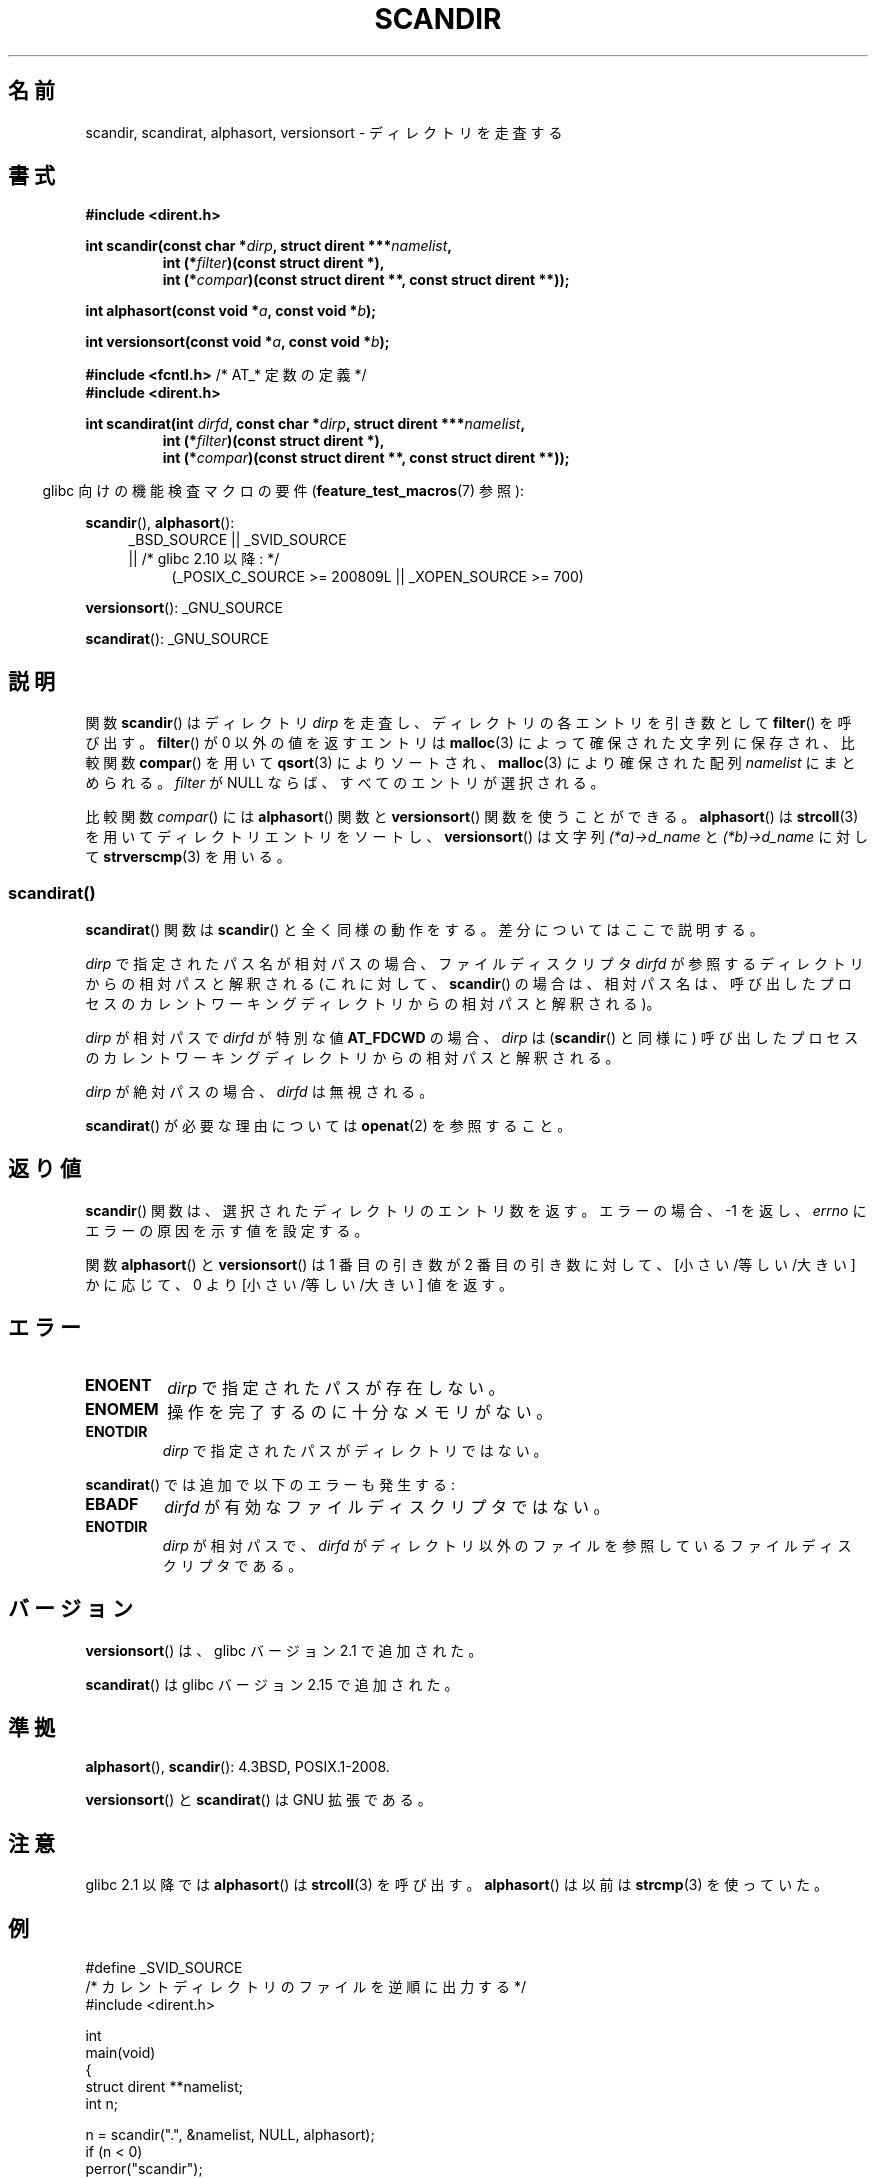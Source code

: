 .\" Copyright (C) 1993 David Metcalfe (david@prism.demon.co.uk)
.\"
.\" %%%LICENSE_START(VERBATIM)
.\" Permission is granted to make and distribute verbatim copies of this
.\" manual provided the copyright notice and this permission notice are
.\" preserved on all copies.
.\"
.\" Permission is granted to copy and distribute modified versions of this
.\" manual under the conditions for verbatim copying, provided that the
.\" entire resulting derived work is distributed under the terms of a
.\" permission notice identical to this one.
.\"
.\" Since the Linux kernel and libraries are constantly changing, this
.\" manual page may be incorrect or out-of-date.  The author(s) assume no
.\" responsibility for errors or omissions, or for damages resulting from
.\" the use of the information contained herein.  The author(s) may not
.\" have taken the same level of care in the production of this manual,
.\" which is licensed free of charge, as they might when working
.\" professionally.
.\"
.\" Formatted or processed versions of this manual, if unaccompanied by
.\" the source, must acknowledge the copyright and authors of this work.
.\" %%%LICENSE_END
.\"
.\" References consulted:
.\"     Linux libc source code
.\"     Lewine's _POSIX Programmer's Guide_ (O'Reilly & Associates, 1991)
.\"     386BSD man pages
.\" Modified Sat Jul 24 18:26:16 1993 by Rik Faith (faith@cs.unc.edu)
.\" Modified Thu Apr 11 17:11:33 1996 by Andries Brouwer (aeb@cwi.nl):
.\"     Corrected type of compar routines, as suggested by
.\"     Miguel Barreiro (enano@avalon.yaix.es).  Added example.
.\" Modified Sun Sep 24 20:15:46 2000 by aeb, following Petter Reinholdtsen.
.\" Modified 2001-12-26 by aeb, following Joey. Added versionsort.
.\"
.\" The pieces on scandirat(3) were copyright and licensed as follows.
.\"
.\" Copyright (c) 2012, Mark R. Bannister <cambridge@users.sourceforge.net>
.\"        based on text in mkfifoat.3 Copyright (c) 2006, Michael Kerrisk
.\"
.\" %%%LICENSE_START(GPLv2+_DOC_FULL)
.\" This is free documentation; you can redistribute it and/or
.\" modify it under the terms of the GNU General Public License as
.\" published by the Free Software Foundation; either version 2 of
.\" the License, or (at your option) any later version.
.\"
.\" The GNU General Public License's references to "object code"
.\" and "executables" are to be interpreted as the output of any
.\" document formatting or typesetting system, including
.\" intermediate and printed output.
.\"
.\" This manual is distributed in the hope that it will be useful,
.\" but WITHOUT ANY WARRANTY; without even the implied warranty of
.\" MERCHANTABILITY or FITNESS FOR A PARTICULAR PURPOSE.  See the
.\" GNU General Public License for more details.
.\"
.\" You should have received a copy of the GNU General Public
.\" License along with this manual; if not, see
.\" <http://www.gnu.org/licenses/>.
.\" %%%LICENSE_END
.\"
.\"*******************************************************************
.\"
.\" This file was generated with po4a. Translate the source file.
.\"
.\"*******************************************************************
.\"
.\" Japanese Version Copyright (c) 1998 Hiroaki Nagoya all rights reserved.
.\" Translated Thu May 28 1998 by Hiroaki Nagoya <nagoya@is.titech.ac.jp>
.\" Updated & Modified Sat Jan 19 18:22:21 JST 2002
.\"         by Yuichi SATO <ysato@h4.dion.ne.jp>
.\" Updated & Modified Sun Jan 16 08:12:04 JST 2005
.\"         by Yuichi SATO <ysato444@yahoo.co.jp>
.\"
.TH SCANDIR 3 2014\-02\-21 GNU "Linux Programmer's Manual"
.SH 名前
scandir, scandirat, alphasort, versionsort \- ディレクトリを走査する
.SH 書式
.nf
\fB#include <dirent.h>\fP
.sp
\fBint scandir(const char *\fP\fIdirp\fP\fB, struct dirent ***\fP\fInamelist\fP\fB,\fP
.RS
\fBint (*\fP\fIfilter\fP\fB)(const struct dirent *),\fP
\fBint (*\fP\fIcompar\fP\fB)(const struct dirent **, const struct dirent **));\fP
.RE
.sp
\fBint alphasort(const void *\fP\fIa\fP\fB, const void *\fP\fIb\fP\fB);\fP
.sp
\fBint versionsort(const void *\fP\fIa\fP\fB, const void *\fP\fIb\fP\fB);\fP

\fB#include <fcntl.h>\fP          /* AT_* 定数の定義 */
\fB#include <dirent.h>\fP
.sp
.fi
\fBint scandirat(int \fP\fIdirfd\fP\fB, const char *\fP\fIdirp\fP\fB,\fP \fBstruct dirent
***\fP\fInamelist\fP\fB,\fP
.nf
.RS
\fBint (*\fP\fIfilter\fP\fB)(const struct dirent *),\fP
\fBint (*\fP\fIcompar\fP\fB)(const struct dirent **, const struct dirent **));\fP
.RE
.fi
.sp
.in -4n
glibc 向けの機能検査マクロの要件 (\fBfeature_test_macros\fP(7)  参照):
.in
.sp
\fBscandir\fP(), \fBalphasort\fP():
.br
.RS 4
.PD 0
.ad b
_BSD_SOURCE || _SVID_SOURCE
.br
|| /* glibc 2.10 以降: */
.RS 4
(_POSIX_C_SOURCE\ >=\ 200809L || _XOPEN_SOURCE\ >=\ 700)
.RE
.PD
.RE
.sp
\fBversionsort\fP(): _GNU_SOURCE
.sp
\fBscandirat\fP(): _GNU_SOURCE
.SH 説明
関数 \fBscandir\fP()  はディレクトリ \fIdirp\fP を走査し、 ディレクトリの各エントリを引き数として \fBfilter\fP()
を呼び出す。 \fBfilter\fP()  が 0 以外の値を返すエントリは \fBmalloc\fP(3)  によって 確保された文字列に保存され、比較関数
\fBcompar\fP()  を用いて \fBqsort\fP(3)  によりソートされ、 \fBmalloc\fP(3)  により確保された配列
\fInamelist\fP にまとめられる。 \fIfilter\fP が NULL ならば、すべてのエントリが選択される。
.LP
比較関数 \fIcompar\fP()  には \fBalphasort\fP()  関数と \fBversionsort\fP()  関数を使うことができる。
\fBalphasort\fP()  は \fBstrcoll\fP(3)  を用いてディレクトリエントリをソートし、 \fBversionsort\fP()  は文字列
\fI(*a)\->d_name\fP と \fI(*b)\->d_name\fP に対して \fBstrverscmp\fP(3)  を用いる。
.SS scandirat()
\fBscandirat\fP() 関数は \fBscandir\fP() と全く同様の動作をする。差分についてはここで説明する。

\fIdirp\fP で指定されたパス名が相対パスの場合、ファイルディスクリプタ \fIdirfd\fP が参照するディレクトリからの相対パスと解釈される
(これに対して、\fBscandir\fP() の場合は、相対パス名は、呼び出したプロセスのカレントワーキングディレクトリからの相対パスと解釈される)。

\fIdirp\fP が相対パスで \fIdirfd\fP が特別な値 \fBAT_FDCWD\fP の場合、 \fIdirp\fP は (\fBscandir\fP() と同様に)
呼び出したプロセスのカレントワーキングディレクトリからの相対パスと解釈される。

\fIdirp\fP が絶対パスの場合、\fIdirfd\fP は無視される。
.PP
\fBscandirat\fP() が必要な理由については \fBopenat\fP(2) を参照すること。
.SH 返り値
\fBscandir\fP() 関数は、選択されたディレクトリのエントリ数を返す。 エラーの場合、 \-1 を返し、 \fIerrno\fP
にエラーの原因を示す値を設定する。
.PP
関数 \fBalphasort\fP()  と \fBversionsort\fP()  は 1 番目の引き数が 2 番目の引き数に対して、
[小さい/等しい/大きい] かに応じて、0 より [小さい/等しい/大きい] 値を返す。
.SH エラー
.TP 
\fBENOENT\fP
\fIdirp\fP で指定されたパスが存在しない。
.TP 
\fBENOMEM\fP
操作を完了するのに十分なメモリがない。
.TP 
\fBENOTDIR\fP
\fIdirp\fP で指定されたパスがディレクトリではない。
.PP
\fBscandirat\fP() では追加で以下のエラーも発生する:
.TP 
\fBEBADF\fP
\fIdirfd\fP が有効なファイルディスクリプタではない。
.TP 
\fBENOTDIR\fP
\fIdirp\fP が相対パスで、\fIdirfd\fP がディレクトリ以外のファイルを参照している
ファイルディスクリプタである。
.SH バージョン
\fBversionsort\fP()  は、glibc バージョン 2.1 で追加された。

\fBscandirat\fP()  は glibc バージョン 2.15 で追加された。
.SH 準拠
\fBalphasort\fP(), \fBscandir\fP(): 4.3BSD, POSIX.1\-2008.

.\" .LP
.\" The functions
.\" .BR scandir ()
.\" and
.\" .BR alphasort ()
.\" are from 4.3BSD, and have been available under Linux since libc4.
.\" Libc4 and libc5 use the more precise prototype
.\" .sp
.\" .nf
.\"    int alphasort(const struct dirent ** a,
.\"                  const struct dirent **b);
.\" .fi
.\" .sp
.\" but glibc 2.0 returns to the imprecise BSD prototype.
\fBversionsort\fP() と \fBscandirat\fP() は GNU 拡張である。
.SH 注意
glibc 2.1 以降では \fBalphasort\fP()  は \fBstrcoll\fP(3)  を呼び出す。 \fBalphasort\fP()  は以前は
\fBstrcmp\fP(3)  を使っていた。
.SH 例
.nf
#define _SVID_SOURCE
/* カレントディレクトリのファイルを逆順に出力する */
#include <dirent.h>

int
main(void)
{
    struct dirent **namelist;
    int n;

    n = scandir(".", &namelist, NULL, alphasort);
    if (n < 0)
        perror("scandir");
    else {
        while (n\-\-) {
            printf("%s\en", namelist[n]\->d_name);
            free(namelist[n]);
        }
        free(namelist);
    }
}
.fi
.SH 関連項目
\fBclosedir\fP(3), \fBfnmatch\fP(3), \fBopendir\fP(3), \fBreaddir\fP(3),
\fBrewinddir\fP(3), \fBseekdir\fP(3), \fBstrcmp\fP(3), \fBstrcoll\fP(3),
\fBstrverscmp\fP(3), \fBtelldir\fP(3)
.SH この文書について
この man ページは Linux \fIman\-pages\fP プロジェクトのリリース 3.65 の一部
である。プロジェクトの説明とバグ報告に関する情報は
http://www.kernel.org/doc/man\-pages/ に書かれている。
